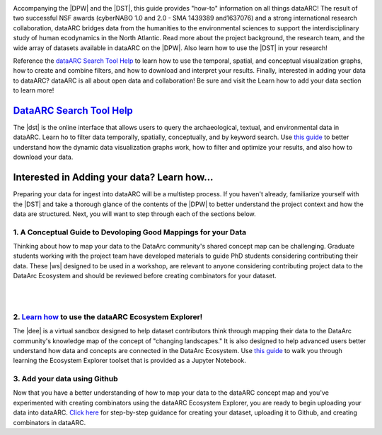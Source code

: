.. DataArc Ecosystem Explorer documentation master file, created by
   sphinx-quickstart on Sat Jul 11 15:20:33 2020.
   You can adapt this file completely to your liking, but it should at least
   contain the root `toctree` directive.

.. |DEE| raw:: html

   <a href="https://github.com/ropitz/dataarc-demo" target="_blank">DataArc Ecosystem Explorer</a>
   
.. |DPW| raw:: html

   <a href="https://www.data-arc.org/" target="_blank">DataArc project website</a>

.. |DST| raw:: html

   <a href="https://ui.data-arc.org/" target="_blank">DataARC Search Tool</a>
   
.. |WS| raw:: html

   <a href="https://www.data-arc.org/contributors-toolbox/map-your-data/" target="_blank">materials</a>
   


.. image:: _static/dataarc_logo_final_sml.png
   :class: align-center
  
  
Accompanying the |DPW| and the |DST|, this guide provides "how-to" information on all things dataARC!  The result of two successful NSF awards (cyberNABO 1.0 and 2.0 - SMA 1439389 and1637076) and a strong international research collaboration, dataARC bridges data from the humanities to the environmental sciences to support the interdisciplinary study of human ecodynamics in the North Atlantic.  Read more about the project background, the research team, and the wide array of datasets available in dataARC on the |DPW|.  Also learn how to use the |DST| in your research!  

Reference the `dataARC Search Tool Help <dataarc-tool-help.html>`__ to learn how to use the temporal, spatial, and conceptual visualization graphs, how to create and combine filters, and how to download and interpret your results.  Finally, interested in adding your data to dataARC?  dataARC is all about open data and collaboration!  Be sure and visit the Learn how to add your data section to learn more!


`DataARC Search Tool Help <dataarc-tool-help.html>`__
========================
.. image:: _static/dataarc.jpg
   :width: 400
   :class: align-left
The |dst| is the online interface that allows users to query the archaeological, textual, and environmental data in dataARC.  Learn ho to filter data temporally, spatially, conceptually, and by keyword search.  Use `this guide <dataarc-tool-help.html>`__ to better understand how the dynamic data visualization graphs work, how to filter and optimize your results, and also how to download your data.  


Interested in Adding your data?  Learn how...
=============================================

Preparing your data for ingest into dataARC will be a multistep process.  If you haven't already, familiarize yourself with the |DST| and take a thorough glance of the contents of the |DPW| to better understand the project context and how the data are structured.  Next, you will want to step through each of the sections below.
  
   
1. A Conceptual Guide to Devoloping Good Mappings for your Data
----------------------------------------------------------------
.. image:: _static/dataARC_chart3.jpg
   :width: 400
   :class: align-left
Thinking about how to map your data to the DataArc community's shared concept map can be challenging. Graduate students working with the project team have developed materials to guide PhD students considering contributing their data. These |ws| designed to be used in a workshop, are relevant to anyone considering contributing project data to the DataArc Ecosystem and should be reviewed before creating combinators for your dataset. 


|
|


2. `Learn how <ecosystem_explorer.html>`__ to use the dataARC Ecosystem Explorer! 
----------------------------------------------------------------------------------
The |dee| is a virtual sandbox designed to help dataset contributors think through mapping their data to the DataArc community's knowledge map of the
concept of "changing landscapes." It is also designed to help advanced users better understand how data and concepts are connected in the
DataArc Ecosystem. Use `this guide <ecosystem_explorer.html>`__ to walk you through learning the Ecosystem Explorer toolset that is provided as a Jupyter Notebook.


3. Add your data using Github
------------------------------
.. image:: _static/GitHub.png
   :width: 150
   :class: align-left
Now that you have a better understanding of how to map your data to the dataARC concept map and you've experimented with creating combinators using the dataARC Ecosystem Explorer, you are ready to begin uploading your data into dataARC.  `Click here <add-new-dataset.html>`__ for step-by-step guidance for creating your dataset, uploading it to Github, and creating combinators in dataARC.  



 
